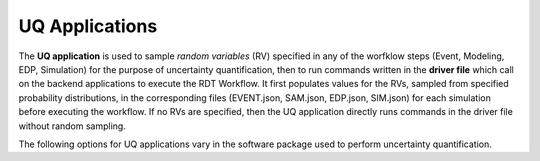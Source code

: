 .. _lblUQApp:

UQ Applications
===============

The **UQ application** is used to sample *random variables* (RV) specified in any of the worfklow steps (Event, Modeling, EDP, Simulation) for the purpose of uncertainty quantification, then to run commands written in the **driver file** which call on the backend applications to execute the RDT Workflow.
It first populates values for the RVs, sampled from specified probability distributions, in the corresponding files (EVENT.json, SAM.json, EDP.json, SIM.json) for each simulation before executing the workflow.
If no RVs are specified, then the UQ application directly runs commands in the driver file without random sampling.

The following options for UQ applications vary in the software package used to perform uncertainty quantification.

.. jsonschema:: App_Schema.json#/properties/UQApplications/Dakota-FEM
